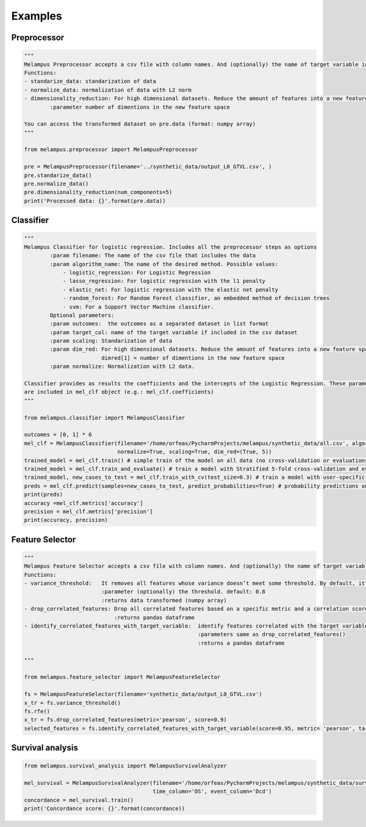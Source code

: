 Examples
=============
Preprocessor
*************
.. code-block:: python

    """
    Melampus Preprocessor accepts a csv file with column names. And (optionally) the name of target variable included in the csv file.
    Functions:
    - standarize_data: standarization of data
    - normalize_data: normalization of data with L2 norm
    - dimensionality_reduction: For high dimensional datasets. Reduce the amount of features into a new feature space.
            :parameter number of dimentions in the new feature space

    You can access the transformed dataset on pre.data (format: numpy array)
    """

    from melampus.preprocessor import MelampusPreprocessor

    pre = MelampusPreprocessor(filename='../synthetic_data/output_L0_GTVL.csv', )
    pre.standarize_data()
    pre.normalize_data()
    pre.dimensionality_reduction(num_components=5)
    print('Processed data: {}'.format(pre.data))

Classifier
*******************
.. code-block:: python

    """
    Melampus Classifier for logistic regression. Includes all the preprocessor steps as options
            :param filename: The name of the csv file that includes the data
            :param algorithm_name: The name of the desired method. Possible values:
                - logistic_regression: For Logistic Regression
                - lasso_regression: For logistic regression with the l1 penalty
                - elastic_net: For logistic regression with the elastic net penalty
                - random_forest: For Random Forest classifier, an embedded method of decision trees
                - svm: For a Support Vector Machine classifier.
            Optional parameters:
            :param outcomes:  the outcomes as a separated dataset in list format
            :param target_col: name of the target variable if included in the csv dataset
            :param scaling: Standarization of data
            :param dim_red: For high dimensional datasets. Reduce the amount of features into a new feature space.
                            dimred[1] = number of dimentions in the new feature space
            :param normalize: Normalization with L2 data.

    Classifier provides as results the coefficients and the intercepts of the Logistic Regression. These parameters
    are included in mel_clf object (e.g.: mel_clf.coefficients)
    """

    from melampus.classifier import MelampusClassifier

    outcomes = [0, 1] * 6
    mel_clf = MelampusClassifier(filename='/home/orfeas/PycharmProjects/melampus/synthetic_data/all.csv', algorithm_name='logistic_regression', target_col='label',
                                 normalize=True, scaling=True, dim_red=(True, 5))
    trained_model = mel_clf.train() # simple train of the model on all data (no cross-validation or evaluations)
    trained_model = mel_clf.train_and_evaluate() # train a model with Stratified 5-fold cross-validation and evaluation of the model
    trained_model, new_cases_to_test = mel_clf.train_with_cv(test_size=0.3) # train a model with user-specific cross-validation
    preds = mel_clf.predict(samples=new_cases_to_test, predict_probabilities=True) # probability predictions on new samples
    print(preds)
    accuracy =mel_clf.metrics['accuracy']
    precision = mel_clf.metrics['precision']
    print(accuracy, precision)

Feature Selector
*******************
.. code-block:: python

    """
    Melampus Feature Selector accepts a csv file with column names. And (optionally) the name of target variable included in the csv file.
    Functions:
    - variance_threshold:   It removes all features whose variance doesn’t meet some threshold. By default, it removes all zero-variance features.
                            :parameter (optionally) the threshold. default: 0.8
                            :returns data transformed (numpy array)
    - drop_correlated_features: Drop all correlated features based on a specific metric and a correlation score
                                :returns pandas dataframe
    - identify_correlated_features_with_target_variable:  identify features correlated with the target variable
                                                          :parameters same as drop_correlated_features()
                                                          :returns a pandas dataframe

    """

    from melampus.feature_selector import MelampusFeatureSelector

    fs = MelampusFeatureSelector(filename='synthetic_data/output_L0_GTVL.csv')
    x_tr = fs.variance_threshold()
    fs.rfe()
    x_tr = fs.drop_correlated_features(metric='pearson', score=0.9)
    selected_features = fs.identify_correlated_features_with_target_variable(score=0.95, metric= 'pearson', target_var= 'volT')

Survival analysis
*******************
.. code-block:: python

    from melampus.survival_analysis import MelampusSurvivalAnalyzer

    mel_survival = MelampusSurvivalAnalyzer(filename='/home/orfeas/PycharmProjects/melampus/synthetic_data/survival_data.csv',
                                            time_column='OS', event_column='Dcd')
    concordance = mel_survival.train()
    print('Concordance score: {}'.format(concordance))

